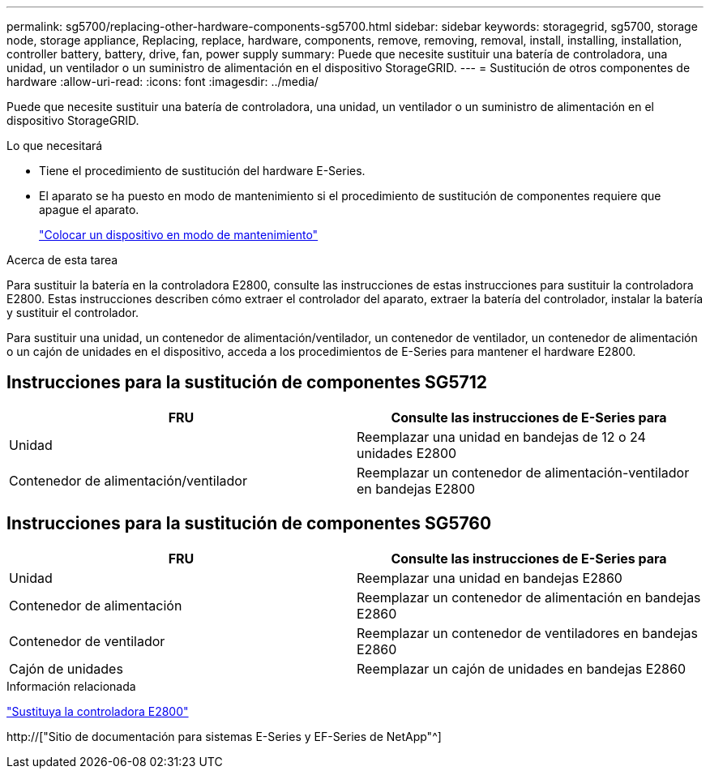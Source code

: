 ---
permalink: sg5700/replacing-other-hardware-components-sg5700.html 
sidebar: sidebar 
keywords: storagegrid, sg5700, storage node, storage appliance, Replacing, replace, hardware, components, remove, removing, removal, install, installing, installation, controller battery, battery, drive, fan, power supply 
summary: Puede que necesite sustituir una batería de controladora, una unidad, un ventilador o un suministro de alimentación en el dispositivo StorageGRID. 
---
= Sustitución de otros componentes de hardware
:allow-uri-read: 
:icons: font
:imagesdir: ../media/


[role="lead"]
Puede que necesite sustituir una batería de controladora, una unidad, un ventilador o un suministro de alimentación en el dispositivo StorageGRID.

.Lo que necesitará
* Tiene el procedimiento de sustitución del hardware E-Series.
* El aparato se ha puesto en modo de mantenimiento si el procedimiento de sustitución de componentes requiere que apague el aparato.
+
link:placing-appliance-into-maintenance-mode.html["Colocar un dispositivo en modo de mantenimiento"]



.Acerca de esta tarea
Para sustituir la batería en la controladora E2800, consulte las instrucciones de estas instrucciones para sustituir la controladora E2800. Estas instrucciones describen cómo extraer el controlador del aparato, extraer la batería del controlador, instalar la batería y sustituir el controlador.

Para sustituir una unidad, un contenedor de alimentación/ventilador, un contenedor de ventilador, un contenedor de alimentación o un cajón de unidades en el dispositivo, acceda a los procedimientos de E-Series para mantener el hardware E2800.



== Instrucciones para la sustitución de componentes SG5712

|===
| FRU | Consulte las instrucciones de E-Series para 


 a| 
Unidad
 a| 
Reemplazar una unidad en bandejas de 12 o 24 unidades E2800



 a| 
Contenedor de alimentación/ventilador
 a| 
Reemplazar un contenedor de alimentación-ventilador en bandejas E2800

|===


== Instrucciones para la sustitución de componentes SG5760

|===
| FRU | Consulte las instrucciones de E-Series para 


 a| 
Unidad
 a| 
Reemplazar una unidad en bandejas E2860



 a| 
Contenedor de alimentación
 a| 
Reemplazar un contenedor de alimentación en bandejas E2860



 a| 
Contenedor de ventilador
 a| 
Reemplazar un contenedor de ventiladores en bandejas E2860



 a| 
Cajón de unidades
 a| 
Reemplazar un cajón de unidades en bandejas E2860

|===
.Información relacionada
link:replacing-e2800-controller.html["Sustituya la controladora E2800"]

http://["Sitio de documentación para sistemas E-Series y EF-Series de NetApp"^]
